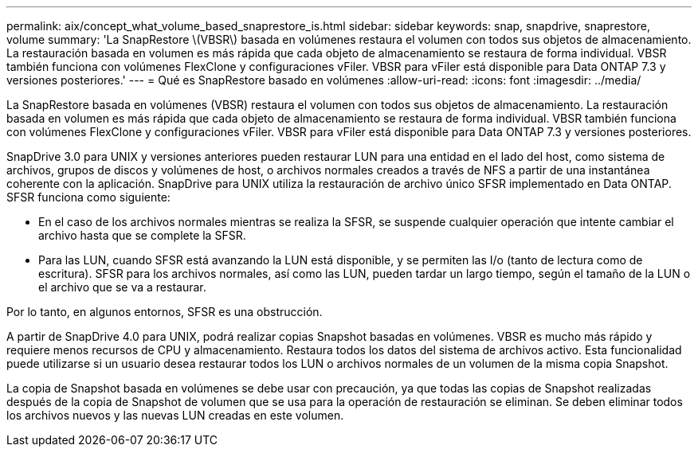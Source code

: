 ---
permalink: aix/concept_what_volume_based_snaprestore_is.html 
sidebar: sidebar 
keywords: snap, snapdrive, snaprestore, volume 
summary: 'La SnapRestore \(VBSR\) basada en volúmenes restaura el volumen con todos sus objetos de almacenamiento. La restauración basada en volumen es más rápida que cada objeto de almacenamiento se restaura de forma individual. VBSR también funciona con volúmenes FlexClone y configuraciones vFiler. VBSR para vFiler está disponible para Data ONTAP 7.3 y versiones posteriores.' 
---
= Qué es SnapRestore basado en volúmenes
:allow-uri-read: 
:icons: font
:imagesdir: ../media/


[role="lead"]
La SnapRestore basada en volúmenes (VBSR) restaura el volumen con todos sus objetos de almacenamiento. La restauración basada en volumen es más rápida que cada objeto de almacenamiento se restaura de forma individual. VBSR también funciona con volúmenes FlexClone y configuraciones vFiler. VBSR para vFiler está disponible para Data ONTAP 7.3 y versiones posteriores.

SnapDrive 3.0 para UNIX y versiones anteriores pueden restaurar LUN para una entidad en el lado del host, como sistema de archivos, grupos de discos y volúmenes de host, o archivos normales creados a través de NFS a partir de una instantánea coherente con la aplicación. SnapDrive para UNIX utiliza la restauración de archivo único SFSR implementado en Data ONTAP. SFSR funciona como siguiente:

* En el caso de los archivos normales mientras se realiza la SFSR, se suspende cualquier operación que intente cambiar el archivo hasta que se complete la SFSR.
* Para las LUN, cuando SFSR está avanzando la LUN está disponible, y se permiten las I/o (tanto de lectura como de escritura). SFSR para los archivos normales, así como las LUN, pueden tardar un largo tiempo, según el tamaño de la LUN o el archivo que se va a restaurar.


Por lo tanto, en algunos entornos, SFSR es una obstrucción.

A partir de SnapDrive 4.0 para UNIX, podrá realizar copias Snapshot basadas en volúmenes. VBSR es mucho más rápido y requiere menos recursos de CPU y almacenamiento. Restaura todos los datos del sistema de archivos activo. Esta funcionalidad puede utilizarse si un usuario desea restaurar todos los LUN o archivos normales de un volumen de la misma copia Snapshot.

La copia de Snapshot basada en volúmenes se debe usar con precaución, ya que todas las copias de Snapshot realizadas después de la copia de Snapshot de volumen que se usa para la operación de restauración se eliminan. Se deben eliminar todos los archivos nuevos y las nuevas LUN creadas en este volumen.
